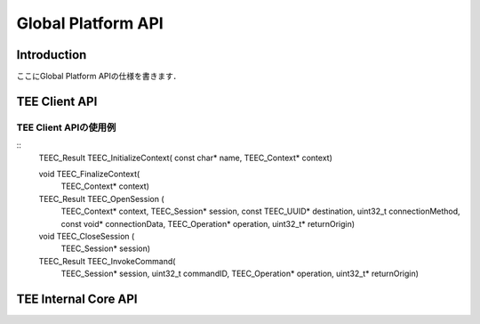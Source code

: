 Global Platform API
===================

Introduction
------------
ここにGlobal Platform APIの仕様を書きます．

TEE Client API
--------------

TEE Client APIの使用例
^^^^^^^^^^^^^^^^^^^^^^^
::
    TEEC_Result TEEC_InitializeContext(
    const char* name,
    TEEC_Context* context)

    void TEEC_FinalizeContext(
        TEEC_Context* context)

    TEEC_Result TEEC_OpenSession (
        TEEC_Context* context,
        TEEC_Session* session,
        const TEEC_UUID* destination,
        uint32_t connectionMethod,
        const void* connectionData,
        TEEC_Operation* operation,
        uint32_t* returnOrigin)

    void TEEC_CloseSession (
        TEEC_Session* session)

    TEEC_Result TEEC_InvokeCommand(
        TEEC_Session* session,
        uint32_t commandID,
        TEEC_Operation* operation,
        uint32_t* returnOrigin)

TEE Internal Core API
---------------------

